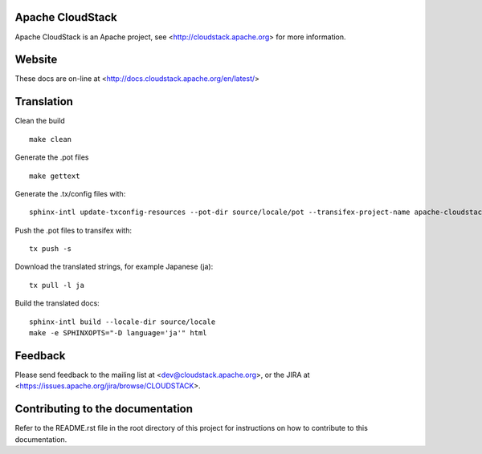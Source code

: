.. Licensed to the Apache Software Foundation (ASF) under one
   or more contributor license agreements.  See the NOTICE file
   distributed with this work for additional information#
   regarding copyright ownership.  The ASF licenses this file
   to you under the Apache License, Version 2.0 (the
   "License"); you may not use this file except in compliance
   with the License.  You may obtain a copy of the License at
   http://www.apache.org/licenses/LICENSE-2.0
   Unless required by applicable law or agreed to in writing,
   software distributed under the License is distributed on an
   "AS IS" BASIS, WITHOUT WARRANTIES OR CONDITIONS OF ANY
   KIND, either express or implied.  See the License for the
   specific language governing permissions and limitations
   under the License.


Apache CloudStack
=================

Apache CloudStack is an Apache project, see <http://cloudstack.apache.org> for
more information.


Website
=======

These docs are on-line at <http://docs.cloudstack.apache.org/en/latest/>


Translation
===========

Clean the build

::

   make clean

Generate the .pot files

::

   make gettext

Generate the .tx/config files with:

::

   sphinx-intl update-txconfig-resources --pot-dir source/locale/pot --transifex-project-name apache-cloudstack-rtd --locale-dir source/locale

Push the .pot files to transifex with:

::

   tx push -s

Download the translated strings, for example Japanese (ja):

::

   tx pull -l ja

Build the translated docs:

::

   sphinx-intl build --locale-dir source/locale
   make -e SPHINXOPTS="-D language='ja'" html


Feedback
========

Please send feedback to the mailing list at <dev@cloudstack.apache.org>,
or the JIRA at <https://issues.apache.org/jira/browse/CLOUDSTACK>.


Contributing to the documentation
=================================

Refer to the README.rst file in the root directory of this project for instructions on how to contribute to this documentation.
